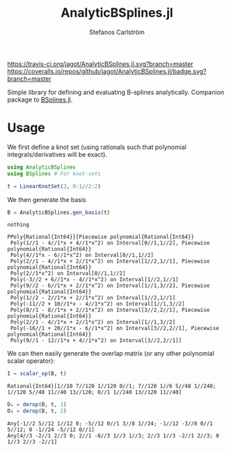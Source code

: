 #+TITLE: AnalyticBSplines.jl
#+AUTHOR: Stefanos Carlström
#+EMAIL: stefanos.carlstrom@gmail.com

[[https://travis-ci.org/jagot/AnalyticBSplines.jl][https://travis-ci.org/jagot/AnalyticBSplines.jl.svg?branch=master]]
[[https://coveralls.io/github/jagot/AnalyticBSplines.jl?branch=master][https://coveralls.io/repos/github/jagot/AnalyticBSplines.jl/badge.svg?branch=master]]
[[https://codecov.io/gh/jagot/AnalyticBSplines.jl][https://codecov.io/gh/jagot/AnalyticBSplines.jl/branch/master/graph/badge.svg]]

#+PROPERTY: header-args:julia :session *julia-AnalyticBSplines*

Simple library for defining and evaluating B-splines
analytically. Companion package to [[https://github.com/jagot/BSplines.jl][BSplines.jl]].

* Usage
  We first define a knot set (using rationals such that polynomial
  integrals/derivatives will be exact).
  #+BEGIN_SRC julia :exports both :results verbatim
    using AnalyticBSplines
    using BSplines # For knot-sets

    t = LinearKnotSet(3, 0:1//2:2)
  #+END_SRC

  #+RESULTS:

  We then generate the basis
  #+BEGIN_SRC julia :exports code
    B = AnalyticBSplines.gen_basis(t)
  #+END_SRC

  #+RESULTS:
  : nothing

  #+BEGIN_SRC julia :exports results :results verbatim output
    println(B[end])
  #+END_SRC

  #+RESULTS:
  #+begin_example
  PPoly{Rational{Int64}}[Piecewise polynomial{Rational{Int64}}
   Poly(1//1 - 4//1*x + 4//1*x^2) on Interval[0//1,1//2], Piecewise polynomial{Rational{Int64}}
   Poly(4//1*x - 6//1*x^2) on Interval[0//1,1//2]
   Poly(2//1 - 4//1*x + 2//1*x^2) on Interval[1//2,1//1], Piecewise polynomial{Rational{Int64}}
   Poly(2//1*x^2) on Interval[0//1,1//2]
   Poly(-3//2 + 6//1*x - 4//1*x^2) on Interval[1//2,1//1]
   Poly(9//2 - 6//1*x + 2//1*x^2) on Interval[1//1,3//2], Piecewise polynomial{Rational{Int64}}
   Poly(1//2 - 2//1*x + 2//1*x^2) on Interval[1//2,1//1]
   Poly(-11//2 + 10//1*x - 4//1*x^2) on Interval[1//1,3//2]
   Poly(8//1 - 8//1*x + 2//1*x^2) on Interval[3//2,2//1], Piecewise polynomial{Rational{Int64}}
   Poly(2//1 - 4//1*x + 2//1*x^2) on Interval[1//1,3//2]
   Poly(-16//1 + 20//1*x - 6//1*x^2) on Interval[3//2,2//1], Piecewise polynomial{Rational{Int64}}
   Poly(9//1 - 12//1*x + 4//1*x^2) on Interval[3//2,2//1]]
  #+end_example

  We can then easily generate the overlap matrix (or any other
  polynomial scalar operator):

  #+BEGIN_SRC julia :exports code
    I = scalar_op(B, t)
  #+END_SRC

  #+BEGIN_SRC julia :exports output :results output verbatim
    println(I)
  #+END_SRC

  #+RESULTS:
  : Rational{Int64}[1//10 7//120 1//120 0//1; 7//120 1//6 5//48 1//240; 1//120 5//48 11//40 13//120; 0//1 1//240 13//120 11//40]


  #+BEGIN_SRC julia :exports code
    D₁ = derop(B, t, 1)
    D₂ = derop(B, t, 2)
  #+END_SRC

  #+BEGIN_SRC julia :exports output :results output verbatim
    println(D₁)
    println(D₂)
  #+END_SRC

  #+RESULTS:
  : Any[-1//2 5//12 1//12 0; -5//12 0//1 3//8 1//24; -1//12 -3//8 0//1 5//12; 0 -1//24 -5//12 0//1]
  : Any[4//3 -2//1 2//3 0; 2//1 -8//3 1//3 1//3; 2//3 1//3 -2//1 2//3; 0 1//3 2//3 -2//1]
